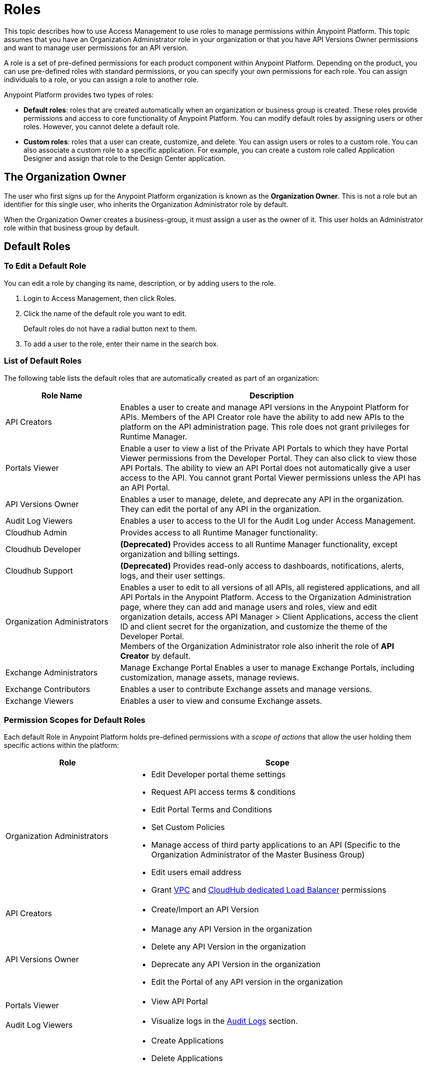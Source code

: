 = Roles

This topic describes how to use Access Management to use roles to manage permissions within Anypoint Platform. This topic assumes that you have an Organization Administrator role in your organization or that you have API Versions Owner permissions and want to manage user permissions for an API version.

A role is a set of pre-defined permissions for each product component within Anypoint Platform. Depending on the product, you can use pre-defined roles with standard permissions, or you can specify your own permissions for each role. You can assign individuals to a role, or you can assign a role to another role.

Anypoint Platform provides two types of roles:

* *Default roles*: roles that are created automatically when an organization or business group is created. These roles provide permissions and access to core functionality of Anypoint Platform. You can modify default roles by assigning users or other roles. However, you cannot delete a default role.

* *Custom roles*: roles that a user can create, customize, and delete. You can assign users or roles to a custom role. You can also associate a custom role to a specific application. For example, you can create a custom role called Application Designer and assign that role to the Design Center application.

== The Organization Owner

The user who first signs up for the Anypoint Platform organization is known as the *Organization Owner*. This is not a role but an identifier for this single user, who inherits the Organization Administrator role by default.

When the Organization Owner creates a business-group, it must assign a user as the owner of it. This user holds an Administrator role within that business group by default.

== Default Roles

=== To Edit a Default Role

You can edit a role by changing its name, description, or by adding users to the role.

. Login to Access Management, then click Roles.
. Click the name of the default role you want to edit.
+
Default roles do not have a radial button next to them.
. To add a user to the role, enter their name in the search box.

=== List of Default Roles

The following table lists the default roles that are automatically created as part of an organization:

[%header,cols="30,80"]
|===
| Role Name | Description
|API Creators | Enables a user to create and manage API versions in the Anypoint Platform for APIs. Members of the API Creator role have the ability to add new APIs to the platform on the API administration page. This role does not grant privileges for Runtime Manager.
|Portals Viewer | Enable a user to view a list of the Private API Portals to which they have Portal Viewer permissions from the Developer Portal. They can also click to view those API Portals. The ability to view an API Portal does not automatically give a user access to the API. You cannot grant Portal Viewer permissions unless the API has an API Portal.
|API Versions Owner | Enables a user to manage, delete, and deprecate any API in the organization. They can edit the portal of any API in the organization.
|Audit Log Viewers | Enables a user to access to the UI for the Audit Log under Access Management.
|Cloudhub Admin | Provides access to all Runtime Manager functionality.
|Cloudhub Developer |*(Deprecated)* Provides access to all Runtime Manager functionality, except organization and billing settings.
|Cloudhub Support |*(Deprecated)* Provides read-only access to dashboards, notifications, alerts, logs, and their user settings.
|Organization Administrators | Enables a user to edit to all versions of all APIs, all registered applications, and all API Portals in the Anypoint Platform. Access to the Organization Administration page, where they can add and manage users and roles, view and edit organization details, access API Manager > Client Applications, access the client ID and client secret for the organization, and customize the theme of the Developer Portal. +
Members of the Organization Administrator role also inherit the role of *API Creator* by default.
|Exchange Administrators | Manage Exchange Portal Enables a user to manage Exchange Portals, including customization, manage assets, manage reviews.
|Exchange Contributors | Enables a user to contribute Exchange assets and manage versions.
|Exchange Viewers | Enables a user to view and consume Exchange assets.
|===

=== Permission Scopes for Default Roles

Each default Role in Anypoint Platform holds pre-defined permissions with a _scope of actions_ that allow the user holding them specific actions within the platform: +

[%header,cols="30a,70a"]
|===
| Role |  Scope
| Organization Administrators |

* Edit Developer portal theme settings
* Request API access terms & conditions
* Edit Portal Terms and Conditions
* Set Custom Policies
* Manage access of third party applications to an API (Specific to the Organization Administrator of the Master Business Group)
* Edit users email address
* Grant link:/runtime-manager/virtual-private-cloud[VPC] and link:/runtime-manager/cloudhub-dedicated-load-balancer[CloudHub dedicated Load Balancer] permissions
| API Creators | * Create/Import an API Version
| API Versions Owner |
* Manage any API Version in the organization
* Delete any API Version in the organization
* Deprecate any API Version in the organization
* Edit the Portal of any API version in the organization
| Portals Viewer |
* View API Portal
| Audit Log Viewers | * Visualize logs in the link:/access-management/audit-logging[Audit Logs] section.

| Cloudhub Admin |
* Create Applications
* Delete Applications
* Download Applications
* Manage Alerts
* Manage Application Data
* Manage Queues
* Manage Schedules
* Manage Servers
* Manage Settings
* Read Applications
* Read Servers

| Cloudhub Developer |
* Create Applications
* Download Applications
* Manage Alerts
* Manage Application Data
* Manage Queues
* Manage Schedules
* Manage Settings
* Read Applications
* Read Servers
| Cloudhub Support |
* Read Applications

| Exchange Administrators |
* Create content
* Manage assets
* Publish/Delete/Deprecate content
* Manage asset public visibility
* Customize Exchange portal
| Exchange Contributors |
* Create content
* Manage own content/versions
* Manage own reviews - Add/Edit/Delete
| Exchange Viewers |
* View and consume Exchange assets
* Manage own reviews - Add/Edit/Delete
|===

== Managing Roles

To access the Roles* menu, first make sure you're in the correct business group (by clicking the menu next to your username on the top-right of the screen), then click the appropriate link in the left menu.

image::roles-a3471.png[roles-a3471]


== To Create and Configure a Custom Roles

As an organization administrator, you can create custom roles by combining API resources, permissions, and users.

. Click the *Roles* tab in the left navigation of your Organization Administration page.
. Click *Add role*.
. Enter a *Name* and *Description* for your custom role.
. Your custom role now appears in your list of roles. Click the name of your new role to assign permissions to it.

[WARNING]
When editing Role names and/or descriptions, use the 'Enter' key to save changes, clicking outside the text box cancels the edit without saving it. 

=== Assigning Permissions to Roles

By clicking a role name, you can access more information about that role, change its name and description, add permissions to it, or assign this role to specific users. +
Depending on the product to which the role is associated, these options may vary. For example, API roles cannot be removed and their permissions cannot be modified, however you can add a description and add users to that role.

Depending on the amount of products you own in the Anypoint Platform, the tabs displayed under the _Permissions_ tab vary as well. Usually it's one tab per product enabled on your organization.

By default, all Anypoint Platform accounts have *API* and *Runtime Manager* permissions. +

To add permissions to a role do the following:

. Make sure you're in the right business group
. Pick the Permissions tab
. Choose the product whose permissions you want to assign (a full list of permissions can be found in our link:/access-management/managing-permissions[permissions] section)
.. If you want to assign *API permissions*:
... Start typing your API name in the `Select the API resource by name` field
... Select the version of the API. You can also choose `all` to grant privileges to all versions of the API you selected
... Select the API permission you wish to grant. +
(API Permissions share the same name as API Roles and they grant the same privileges)
.. If you want to assign *Product Permissions*:
... Type in the name of one of the environments existing in your organization (if these environments belong to a business group, they are only available when creating a role in that same business group)
... Now you are able to select what permissions to grant within that environment. You can also pick *Select All* to assign all permissions related to that environment to that role.
. Click the `+` icon towards the right to add those permissions to the role

[WARNING]
Note that product permissions are specific to a single environment, so if you have multiple environments and want to give a role the same permissions on all, you must add these permissions multiple times, one for each environment.


For a better understanding of how permissions work within the Anypoint Platform, see our link:/access-management/managing-permissions[permissions] section.

[CAUTION]
--
If the only permissions associated with your role are *Portal Viewer*​ and/or ​*Exchange Viewer*​ and/or ​*Application Owner*​, then users belonging to this role won't have access to the organization's support portal.
--

== Role Mapping

You can set up your Anypoint Platform organization so that when a SAML user belongs to certain groups, Anypoint Platform automatically grants certain equivalent roles in your Anypoint Platform organization.

== See Also

link:/access-management/map-users-roles-ldap-task[Map users to roles in an LDAP group]

